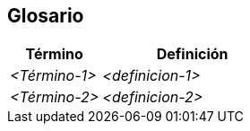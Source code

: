 ifndef::imagesdir[:imagesdir: ../images]

[[section-glossary]]
== Glosario

ifdef::arc42help[]

endif::arc42help[]

[cols="e,2e" options="header"]
|===
|Término |Definición

|<Término-1>
|<definicion-1>

|<Término-2>
|<definicion-2>
|===
